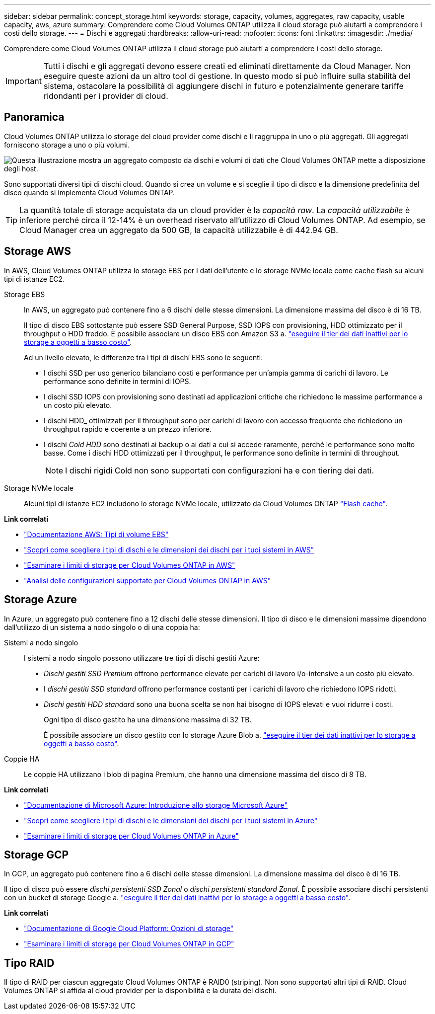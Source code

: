 ---
sidebar: sidebar 
permalink: concept_storage.html 
keywords: storage, capacity, volumes, aggregates, raw capacity, usable capacity, aws, azure 
summary: Comprendere come Cloud Volumes ONTAP utilizza il cloud storage può aiutarti a comprendere i costi dello storage. 
---
= Dischi e aggregati
:hardbreaks:
:allow-uri-read: 
:nofooter: 
:icons: font
:linkattrs: 
:imagesdir: ./media/


[role="lead"]
Comprendere come Cloud Volumes ONTAP utilizza il cloud storage può aiutarti a comprendere i costi dello storage.


IMPORTANT: Tutti i dischi e gli aggregati devono essere creati ed eliminati direttamente da Cloud Manager. Non eseguire queste azioni da un altro tool di gestione. In questo modo si può influire sulla stabilità del sistema, ostacolare la possibilità di aggiungere dischi in futuro e potenzialmente generare tariffe ridondanti per i provider di cloud.



== Panoramica

Cloud Volumes ONTAP utilizza lo storage del cloud provider come dischi e li raggruppa in uno o più aggregati. Gli aggregati forniscono storage a uno o più volumi.

image:diagram_storage.png["Questa illustrazione mostra un aggregato composto da dischi e volumi di dati che Cloud Volumes ONTAP mette a disposizione degli host."]

Sono supportati diversi tipi di dischi cloud. Quando si crea un volume e si sceglie il tipo di disco e la dimensione predefinita del disco quando si implementa Cloud Volumes ONTAP.


TIP: La quantità totale di storage acquistata da un cloud provider è la _capacità raw_. La _capacità utilizzabile_ è inferiore perché circa il 12-14% è un overhead riservato all'utilizzo di Cloud Volumes ONTAP. Ad esempio, se Cloud Manager crea un aggregato da 500 GB, la capacità utilizzabile è di 442.94 GB.



== Storage AWS

In AWS, Cloud Volumes ONTAP utilizza lo storage EBS per i dati dell'utente e lo storage NVMe locale come cache flash su alcuni tipi di istanze EC2.

Storage EBS:: In AWS, un aggregato può contenere fino a 6 dischi delle stesse dimensioni. La dimensione massima del disco è di 16 TB.
+
--
Il tipo di disco EBS sottostante può essere SSD General Purpose, SSD IOPS con provisioning, HDD ottimizzato per il throughput o HDD freddo. È possibile associare un disco EBS con Amazon S3 a. link:concept_data_tiering.html["eseguire il tier dei dati inattivi per lo storage a oggetti a basso costo"].

Ad un livello elevato, le differenze tra i tipi di dischi EBS sono le seguenti:

* I dischi SSD per uso generico bilanciano costi e performance per un'ampia gamma di carichi di lavoro. Le performance sono definite in termini di IOPS.
* I dischi SSD IOPS con provisioning sono destinati ad applicazioni critiche che richiedono le massime performance a un costo più elevato.
* I dischi HDD_ ottimizzati per il throughput sono per carichi di lavoro con accesso frequente che richiedono un throughput rapido e coerente a un prezzo inferiore.
* I dischi _Cold HDD_ sono destinati ai backup o ai dati a cui si accede raramente, perché le performance sono molto basse. Come i dischi HDD ottimizzati per il throughput, le performance sono definite in termini di throughput.
+

NOTE: I dischi rigidi Cold non sono supportati con configurazioni ha e con tiering dei dati.



--
Storage NVMe locale:: Alcuni tipi di istanze EC2 includono lo storage NVMe locale, utilizzato da Cloud Volumes ONTAP link:concept_flash_cache.html["Flash cache"].


*Link correlati*

* http://docs.aws.amazon.com/AWSEC2/latest/UserGuide/EBSVolumeTypes.html["Documentazione AWS: Tipi di volume EBS"^]
* link:task_planning_your_config.html["Scopri come scegliere i tipi di dischi e le dimensioni dei dischi per i tuoi sistemi in AWS"]
* https://docs.netapp.com/us-en/cloud-volumes-ontap/reference_limits_aws_97.html["Esaminare i limiti di storage per Cloud Volumes ONTAP in AWS"^]
* http://docs.netapp.com/us-en/cloud-volumes-ontap/reference_configs_aws_97.html["Analisi delle configurazioni supportate per Cloud Volumes ONTAP in AWS"^]




== Storage Azure

In Azure, un aggregato può contenere fino a 12 dischi delle stesse dimensioni. Il tipo di disco e le dimensioni massime dipendono dall'utilizzo di un sistema a nodo singolo o di una coppia ha:

Sistemi a nodo singolo:: I sistemi a nodo singolo possono utilizzare tre tipi di dischi gestiti Azure:
+
--
* _Dischi gestiti SSD Premium_ offrono performance elevate per carichi di lavoro i/o-intensive a un costo più elevato.
* I _dischi gestiti SSD standard_ offrono performance costanti per i carichi di lavoro che richiedono IOPS ridotti.
* _Dischi gestiti HDD standard_ sono una buona scelta se non hai bisogno di IOPS elevati e vuoi ridurre i costi.
+
Ogni tipo di disco gestito ha una dimensione massima di 32 TB.

+
È possibile associare un disco gestito con lo storage Azure Blob a. link:concept_data_tiering.html["eseguire il tier dei dati inattivi per lo storage a oggetti a basso costo"].



--
Coppie HA:: Le coppie HA utilizzano i blob di pagina Premium, che hanno una dimensione massima del disco di 8 TB.


*Link correlati*

* https://azure.microsoft.com/documentation/articles/storage-introduction/["Documentazione di Microsoft Azure: Introduzione allo storage Microsoft Azure"^]
* link:task_planning_your_config_azure.html["Scopri come scegliere i tipi di dischi e le dimensioni dei dischi per i tuoi sistemi in Azure"]
* https://docs.netapp.com/us-en/cloud-volumes-ontap/reference_limits_azure_97.html["Esaminare i limiti di storage per Cloud Volumes ONTAP in Azure"^]




== Storage GCP

In GCP, un aggregato può contenere fino a 6 dischi delle stesse dimensioni. La dimensione massima del disco è di 16 TB.

Il tipo di disco può essere _dischi persistenti SSD Zonal_ o _dischi persistenti standard Zonal_. È possibile associare dischi persistenti con un bucket di storage Google a. link:concept_data_tiering.html["eseguire il tier dei dati inattivi per lo storage a oggetti a basso costo"].

*Link correlati*

* https://cloud.google.com/compute/docs/disks/["Documentazione di Google Cloud Platform: Opzioni di storage"^]
* https://docs.netapp.com/us-en/cloud-volumes-ontap/reference_limits_gcp_97.html["Esaminare i limiti di storage per Cloud Volumes ONTAP in GCP"^]




== Tipo RAID

Il tipo di RAID per ciascun aggregato Cloud Volumes ONTAP è RAID0 (striping). Non sono supportati altri tipi di RAID. Cloud Volumes ONTAP si affida al cloud provider per la disponibilità e la durata dei dischi.
